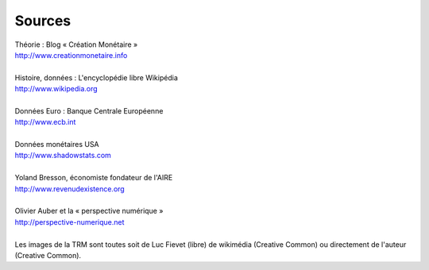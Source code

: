 =======
Sources
=======

.. line-block::

    Théorie : Blog « Création Monétaire »
    http://www.creationmonetaire.info

    Histoire, données : L'encyclopédie libre Wikipédia
    http://www.wikipedia.org

    Données Euro : Banque Centrale Européenne
    http://www.ecb.int

    Données monétaires USA
    http://www.shadowstats.com

    Yoland Bresson, économiste fondateur de l'AIRE
    http://www.revenudexistence.org

    Olivier Auber et la « perspective numérique »
    http://perspective-numerique.net

    Les images de la TRM sont toutes soit de Luc Fievet (libre) de wikimédia (Creative Common) ou directement de l'auteur (Creative Common).
